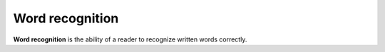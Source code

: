 
================================================================================
Word recognition
================================================================================

**Word recognition** is the ability of a reader to recognize written words
correctly.
